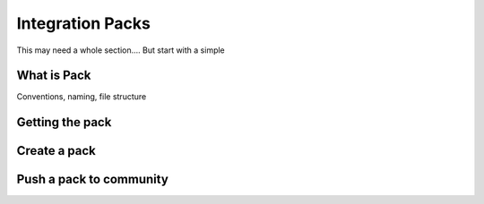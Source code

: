 Integration Packs
===================

This may need a whole section.... But start with a simple

What is Pack
-------------
Conventions, naming, file structure

Getting the pack 
-----------------

Create a pack
----------------

Push a pack to community
--------------------------


